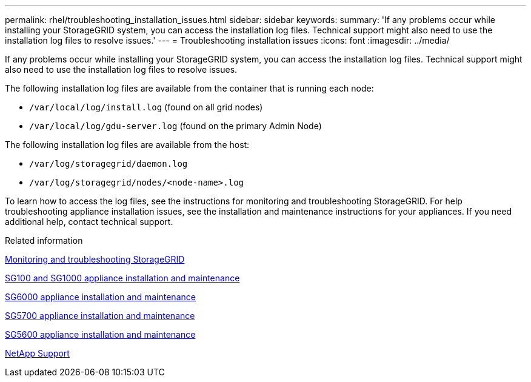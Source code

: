 ---
permalink: rhel/troubleshooting_installation_issues.html
sidebar: sidebar
keywords:
summary: 'If any problems occur while installing your StorageGRID system, you can access the installation log files. Technical support might also need to use the installation log files to resolve issues.'
---
= Troubleshooting installation issues
:icons: font
:imagesdir: ../media/

[.lead]
If any problems occur while installing your StorageGRID system, you can access the installation log files. Technical support might also need to use the installation log files to resolve issues.

The following installation log files are available from the container that is running each node:

* `/var/local/log/install.log` (found on all grid nodes)
* `/var/local/log/gdu-server.log` (found on the primary Admin Node)

The following installation log files are available from the host:

* `/var/log/storagegrid/daemon.log`
* `/var/log/storagegrid/nodes/<node-name>.log`

To learn how to access the log files, see the instructions for monitoring and troubleshooting StorageGRID. For help troubleshooting appliance installation issues, see the installation and maintenance instructions for your appliances. If you need additional help, contact technical support.

.Related information

http://docs.netapp.com/sgws-115/topic/com.netapp.doc.sg-troubleshooting/home.html[Monitoring and troubleshooting StorageGRID]

http://docs.netapp.com/sgws-115/topic/com.netapp.doc.sga-install-sg1000/home.html[SG100 and SG1000 appliance installation and maintenance]

http://docs.netapp.com/sgws-115/topic/com.netapp.doc.sga-install-sg6000/home.html[SG6000 appliance installation and maintenance]

http://docs.netapp.com/sgws-115/topic/com.netapp.doc.sga-install-sg5700/home.html[SG5700 appliance installation and maintenance]

http://docs.netapp.com/sgws-115/topic/com.netapp.doc.sg-app-install/home.html[SG5600 appliance installation and maintenance]

https://mysupport.netapp.com/site/global/dashboard[NetApp Support]
